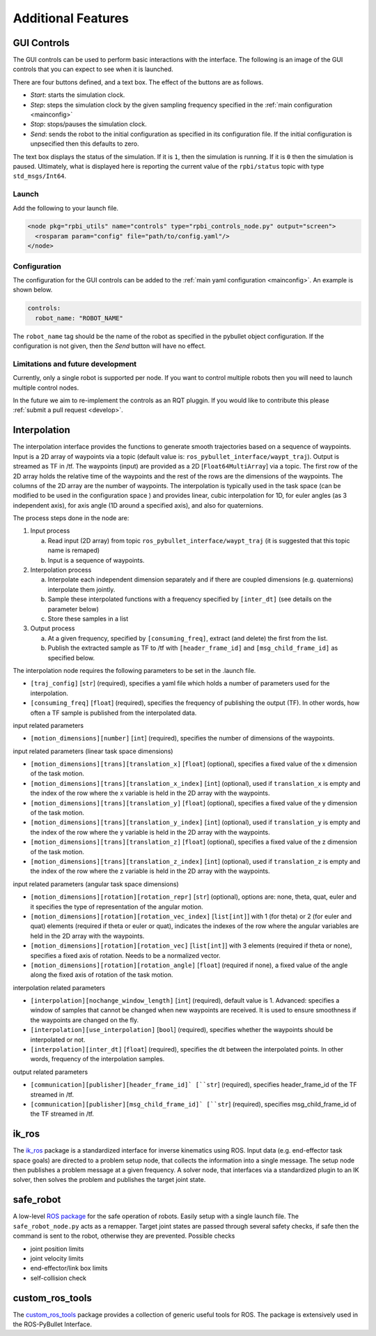 Additional Features
===================

GUI Controls
------------

The GUI controls can be used to perform basic interactions with the interface.
The following is an image of the GUI controls that you can expect to see when it is launched.

.. image:: images/gui-controls.png
  :width: 400
  :alt: Alternative text

There are four buttons defined, and a text box. The effect of the buttons are as follows.

* *Start*: starts the simulation clock.
* *Step*: steps the simulation clock by the given sampling frequency specified in the :ref:`main configuration <mainconfig>`
* *Stop*: stops/pauses the simulation clock.
* *Send*: sends the robot to the initial configuration as specified in its configuration file. If the initial configuration is unpsecified then this defaults to zero.

The text box displays the status of the simulation. If it is ``1``, then the simulation is running. If it is ``0`` then the simulation is paused.
Ultimately, what is displayed here is reporting the current value of the ``rpbi/status`` topic with type ``std_msgs/Int64``.

Launch
******

Add the following to your launch file.

.. code-block:: xml

		<node pkg="rpbi_utils" name="controls" type="rpbi_controls_node.py" output="screen">
		  <rosparam param="config" file="path/to/config.yaml"/>
		</node>

Configuration
*************

The configuration for the GUI controls can be added to the :ref:`main yaml configuration <mainconfig>`.
An example is shown below.

.. code-block:: yaml

		controls:
		  robot_name: "ROBOT_NAME"

The ``robot_name`` tag should be the name of the robot as specified in the pybullet object configuration.
If the configuration is not given, then the *Send* button will have no effect.

Limitations and future development
**********************************

Currently, only a single robot is supported per node.
If you want to control multiple robots then you will need to launch multiple control nodes.

In the future we aim to re-implement the controls as an RQT pluggin. If you would like to contribute this please :ref:`submit a pull request <develop>`.

Interpolation
-------------

The interpolation interface provides the functions to generate smooth trajectories
based on a sequence of waypoints. Input is a 2D array of waypoints via a topic (default value is: ``ros_pybullet_interface/waypt_traj``).
Output is streamed as TF in /tf. The waypoints (input) are provided as a 2D [``Float64MultiArray``]
via a topic. The first row of the 2D array holds the relative time of the waypoints
and the rest of the rows are the dimensions of the waypoints. The columns of the 2D array
are the number of waypoints. The interpolation is typically used in the task space (can be modified to be used in the configuration space )
and provides linear, cubic interpolation for 1D, for euler angles (as 3 independent axis), for axis angle (1D around a specified axis),
and also for quaternions.

The process steps done in the node are:

1. Input process

   a. Read input (2D array) from topic ``ros_pybullet_interface/waypt_traj`` (it is suggested that this topic name is remaped)
   b. Input is a sequence of waypoints.
   
2. Interpolation process

   a. Interpolate each independent dimension separately and if there are coupled dimensions (e.g. quaternions) interpolate them jointly.
   b. Sample these interpolated functions with a frequency specified by ``[inter_dt]`` (see details on the parameter below)
   c. Store these samples in a list
   
3. Output process

   a. At a given frequency, specified by ``[consuming_freq]``, extract (and delete) the first from the list.
   b. Publish the extracted sample as TF to /tf with ``[header_frame_id]`` and ``[msg_child_frame_id]`` as specified below.


The interpolation node requires the following parameters to be set in the .launch file.

* ``[traj_config]`` [``str``] (required), specifies a yaml file which holds a number of parameters used for the interpolation.

* ``[consuming_freq]`` [``float``] (required), specifies the frequency of publishing the output (TF). In other words, how often a TF sample is published from the interpolated data.

input related parameters

* ``[motion_dimensions][number]`` [``int``] (required), specifies the number of dimensions of the waypoints.

input related parameters (linear task space dimensions)

* ``[motion_dimensions][trans][translation_x]`` [``float``] (optional), specifies a fixed value of the x dimension of the task motion.

* ``[motion_dimensions][trans][translation_x_index]`` [``int``] (optional), used if ``translation_x`` is empty and the index of the row where the x variable is held in the 2D array with the waypoints.

* ``[motion_dimensions][trans][translation_y]`` [``float``] (optional), specifies a fixed value of the y dimension of the task motion.

* ``[motion_dimensions][trans][translation_y_index]`` [``int``] (optional), used if ``translation_y`` is empty and the index of the row where the y variable is held in the 2D array with the waypoints.

* ``[motion_dimensions][trans][translation_z]`` [``float``] (optional), specifies a fixed value of the z dimension of the task motion.

* ``[motion_dimensions][trans][translation_z_index]`` [``int``] (optional), used if ``translation_z`` is empty and the index of the row where the z variable is held in the 2D array with the waypoints.

input related parameters (angular task space dimensions)

* ``[motion_dimensions][rotation][rotation_repr]`` [``str``] (optional),  options are: none, theta, quat, euler and it specifies the type of representation of the angular motion.

* ``[motion_dimensions][rotation][rotation_vec_index]`` [``list[int]``] with 1 (for theta) or 2 (for euler and quat) elements (required if theta or euler or quat), indicates the indexes of the row where the angular variables are held in the 2D array with the waypoints.

* ``[motion_dimensions][rotation][rotation_vec]`` [``list[int]``] with 3 elements (required if theta or none), specifies a fixed axis of rotation. Needs to be a normalized vector.

* ``[motion_dimensions][rotation][rotation_angle]`` [``float``] (required if none), a fixed value of the angle along the fixed axis of rotation of the task motion.

interpolation related parameters

* ``[interpolation][nochange_window_length]`` [``int``] (required), default value is 1. Advanced: specifies a window of samples that cannot be changed when new waypoints are received. It is used to ensure smoothness if the waypoints are changed on the fly.

* ``[interpolation][use_interpolation]`` [``bool``] (required), specifies whether the waypoints should be interpolated or not.

* ``[interpolation][inter_dt]`` [``float``] (required), specifies the dt between the interpolated points. In other words, frequency of the interpolation samples.

output related parameters

* ``[communication][publisher][header_frame_id]` [``str``] (required), specifies header_frame_id of the TF streamed in /tf.

* ``[communication][publisher][msg_child_frame_id]` [``str``] (required), specifies msg_child_frame_id of the TF streamed in /tf.


ik_ros
------

.. image:: images/ik_ros_sys_overview.png
  :width: 600
  :alt: Alternative text

The `ik_ros <https://github.com/cmower/ik_ros>`_ package is a standardized interface for inverse kinematics using ROS.
Input data (e.g. end-effector task space goals) are directed to a problem setup node, that collects the information into a single message.
The setup node then publishes a problem message at a given frequency.
A solver node, that interfaces via a standardized plugin to an IK solver, then solves the problem and publishes the target joint state.

safe_robot
----------

A low-level `ROS package <https://github.com/cmower/safe_robot>`_ for the safe operation of robots.
Easily setup with a single launch file.
The ``safe_robot_node.py`` acts as a remapper.
Target joint states are passed through several safety checks, if safe then the command is sent to the robot, otherwise they are prevented.
Possible checks

* joint position limits
* joint velocity limits
* end-effector/link box limits
* self-collision check

custom_ros_tools
----------------

The `custom_ros_tools <https://github.com/cmower/custom_ros_tools>`_ package provides a collection of generic useful tools for ROS.
The package is extensively used in the ROS-PyBullet Interface.
